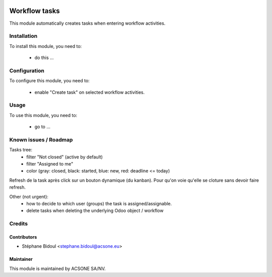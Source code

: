 .. image:: https://img.shields.io/badge/licence-AGPL--3-blue.svg
    :target: http://www.gnu.org/licenses/agpl-3.0-standalone.html
    :alt: License: AGPL-3

==============
Workflow tasks
==============

This module automatically creates tasks when entering workflow activities.

Installation
============

To install this module, you need to:

 * do this ...

Configuration
=============

To configure this module, you need to:

 * enable "Create task" on selected workflow activities.

Usage
=====

To use this module, you need to:

 * go to ...

Known issues / Roadmap
======================

Tasks tree:
 * filter "Not closed" (active by default)
 * filter "Assigned to me"
 * color (gray: closed, black: started, blue: new, red: deadline <= today)

Refresh de la task après click sur un bouton dynamique (du kanban).
Pour qu'on voie qu'elle se cloture sans devoir faire refresh.

Other (not urgent):
 * how to decide to which user (groups) the task is assigned/assignable.
 * delete tasks when deleting the underlying Odoo object / workflow

Credits
=======

Contributors
------------

* Stéphane Bidoul <stephane.bidoul@acsone.eu>

Maintainer
----------

.. image:: https://www.acsone.eu/logo.png
   :alt: ACSONE SA/NV
   :target: http://www.acsone.eu

This module is maintained by ACSONE SA/NV.